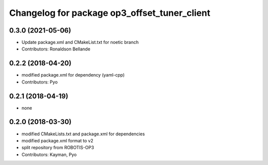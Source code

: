 ^^^^^^^^^^^^^^^^^^^^^^^^^^^^^^^^^^^^^^^^^^^^^
Changelog for package op3_offset_tuner_client
^^^^^^^^^^^^^^^^^^^^^^^^^^^^^^^^^^^^^^^^^^^^^

0.3.0 (2021-05-06)
------------------
* Update package.xml and CMakeList.txt for noetic branch
* Contributors: Ronaldson Bellande

0.2.2 (2018-04-20)
------------------
* modified package.xml for dependency (yaml-cpp)
* Contributors: Pyo

0.2.1 (2018-04-19)
------------------
* none

0.2.0 (2018-03-30)
------------------
* modified CMakeLists.txt and package.xml for dependencies
* modified package.xml format to v2
* split repository from ROBOTIS-OP3
* Contributors: Kayman, Pyo
